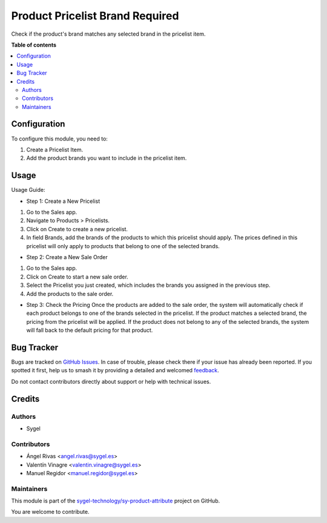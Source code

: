 ================================
Product Pricelist Brand Required
================================

.. 
   !!!!!!!!!!!!!!!!!!!!!!!!!!!!!!!!!!!!!!!!!!!!!!!!!!!!
   !! This file is generated by oca-gen-addon-readme !!
   !! changes will be overwritten.                   !!
   !!!!!!!!!!!!!!!!!!!!!!!!!!!!!!!!!!!!!!!!!!!!!!!!!!!!
   !! source digest: sha256:5ac5e4704e79288dd929929c3341de5ff6ec1cc7da0cab1ffb485fdb7c587836
   !!!!!!!!!!!!!!!!!!!!!!!!!!!!!!!!!!!!!!!!!!!!!!!!!!!!

.. |badge1| image:: https://img.shields.io/badge/maturity-Beta-yellow.png
    :target: https://odoo-community.org/page/development-status
    :alt: Beta
.. |badge2| image:: https://img.shields.io/badge/licence-AGPL--3-blue.png
    :target: http://www.gnu.org/licenses/agpl-3.0-standalone.html
    :alt: License: AGPL-3
.. |badge3| image:: https://img.shields.io/badge/github-sygel--technology%2Fsy--product--attribute-lightgray.png?logo=github
    :target: https://github.com/sygel-technology/sy-product-attribute/tree/17.0/product_pricelist_brand_required
    :alt: sygel-technology/sy-product-attribute

|badge1| |badge2| |badge3|

Check if the product's brand matches any selected brand in the pricelist
item.

**Table of contents**

.. contents::
   :local:

Configuration
=============

To configure this module, you need to:

1. Create a Pricelist Item.
2. Add the product brands you want to include in the pricelist item.

Usage
=====

Usage Guide:

- Step 1: Create a New Pricelist

1. Go to the Sales app.
2. Navigate to Products > Pricelists.
3. Click on Create to create a new pricelist.
4. In field Brands, add the brands of the products to which this
   pricelist should apply. The prices defined in this pricelist will
   only apply to products that belong to one of the selected brands.

- Step 2: Create a New Sale Order

1. Go to the Sales app.
2. Click on Create to start a new sale order.
3. Select the Pricelist you just created, which includes the brands you
   assigned in the previous step.
4. Add the products to the sale order.

- Step 3: Check the Pricing Once the products are added to the sale
  order, the system will automatically check if each product belongs to
  one of the brands selected in the pricelist. If the product matches a
  selected brand, the pricing from the pricelist will be applied. If the
  product does not belong to any of the selected brands, the system will
  fall back to the default pricing for that product.

Bug Tracker
===========

Bugs are tracked on `GitHub Issues <https://github.com/sygel-technology/sy-product-attribute/issues>`_.
In case of trouble, please check there if your issue has already been reported.
If you spotted it first, help us to smash it by providing a detailed and welcomed
`feedback <https://github.com/sygel-technology/sy-product-attribute/issues/new?body=module:%20product_pricelist_brand_required%0Aversion:%2017.0%0A%0A**Steps%20to%20reproduce**%0A-%20...%0A%0A**Current%20behavior**%0A%0A**Expected%20behavior**>`_.

Do not contact contributors directly about support or help with technical issues.

Credits
=======

Authors
-------

* Sygel

Contributors
------------

- Ángel Rivas <angel.rivas@sygel.es>
- Valentín Vinagre <valentin.vinagre@sygel.es>
- Manuel Regidor <manuel.regidor@sygel.es>

Maintainers
-----------

This module is part of the `sygel-technology/sy-product-attribute <https://github.com/sygel-technology/sy-product-attribute/tree/17.0/product_pricelist_brand_required>`_ project on GitHub.

You are welcome to contribute.
